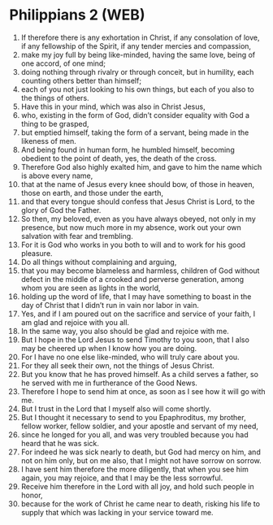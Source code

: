* Philippians 2 (WEB)
:PROPERTIES:
:ID: WEB/50-PHI02
:END:

1. If therefore there is any exhortation in Christ, if any consolation of love, if any fellowship of the Spirit, if any tender mercies and compassion,
2. make my joy full by being like-minded, having the same love, being of one accord, of one mind;
3. doing nothing through rivalry or through conceit, but in humility, each counting others better than himself;
4. each of you not just looking to his own things, but each of you also to the things of others.
5. Have this in your mind, which was also in Christ Jesus,
6. who, existing in the form of God, didn’t consider equality with God a thing to be grasped,
7. but emptied himself, taking the form of a servant, being made in the likeness of men.
8. And being found in human form, he humbled himself, becoming obedient to the point of death, yes, the death of the cross.
9. Therefore God also highly exalted him, and gave to him the name which is above every name,
10. that at the name of Jesus every knee should bow, of those in heaven, those on earth, and those under the earth,
11. and that every tongue should confess that Jesus Christ is Lord, to the glory of God the Father.
12. So then, my beloved, even as you have always obeyed, not only in my presence, but now much more in my absence, work out your own salvation with fear and trembling.
13. For it is God who works in you both to will and to work for his good pleasure.
14. Do all things without complaining and arguing,
15. that you may become blameless and harmless, children of God without defect in the middle of a crooked and perverse generation, among whom you are seen as lights in the world,
16. holding up the word of life, that I may have something to boast in the day of Christ that I didn’t run in vain nor labor in vain.
17. Yes, and if I am poured out on the sacrifice and service of your faith, I am glad and rejoice with you all.
18. In the same way, you also should be glad and rejoice with me.
19. But I hope in the Lord Jesus to send Timothy to you soon, that I also may be cheered up when I know how you are doing.
20. For I have no one else like-minded, who will truly care about you.
21. For they all seek their own, not the things of Jesus Christ.
22. But you know that he has proved himself. As a child serves a father, so he served with me in furtherance of the Good News.
23. Therefore I hope to send him at once, as soon as I see how it will go with me.
24. But I trust in the Lord that I myself also will come shortly.
25. But I thought it necessary to send to you Epaphroditus, my brother, fellow worker, fellow soldier, and your apostle and servant of my need,
26. since he longed for you all, and was very troubled because you had heard that he was sick.
27. For indeed he was sick nearly to death, but God had mercy on him, and not on him only, but on me also, that I might not have sorrow on sorrow.
28. I have sent him therefore the more diligently, that when you see him again, you may rejoice, and that I may be the less sorrowful.
29. Receive him therefore in the Lord with all joy, and hold such people in honor,
30. because for the work of Christ he came near to death, risking his life to supply that which was lacking in your service toward me.
